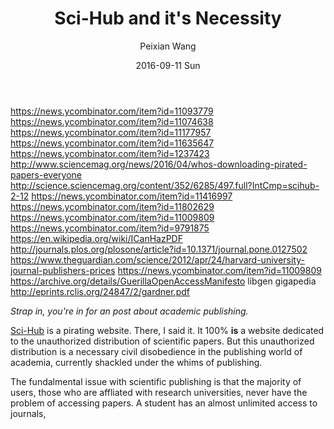 #+TITLE: Sci-Hub and it's Necessity
#+DATE: 2016-09-11 Sun
#+AUTHOR: Peixian Wang
#+TAGS: :Academia:


https://news.ycombinator.com/item?id=11093779
https://news.ycombinator.com/item?id=11074638
https://news.ycombinator.com/item?id=11177957
https://news.ycombinator.com/item?id=11635647
https://news.ycombinator.com/item?id=1237423
http://www.sciencemag.org/news/2016/04/whos-downloading-pirated-papers-everyone
http://science.sciencemag.org/content/352/6285/497.full?IntCmp=scihub-2-12
https://news.ycombinator.com/item?id=11416997
https://news.ycombinator.com/item?id=11802629
https://news.ycombinator.com/item?id=11009809
https://news.ycombinator.com/item?id=9791875
https://en.wikipedia.org/wiki/ICanHazPDF
http://journals.plos.org/plosone/article?id=10.1371/journal.pone.0127502
https://www.theguardian.com/science/2012/apr/24/harvard-university-journal-publishers-prices
https://news.ycombinator.com/item?id=11009809
https://archive.org/details/GuerillaOpenAccessManifesto
libgen
gigapedia
http://eprints.rclis.org/24847/2/gardner.pdf

/Strap in, you're in for an post about academic publishing./

[[https://en.wikipedia.org/wiki/Sci-hub][Sci-Hub]] is a pirating website. There, I said it. It 100% *is* a website dedicated to the unauthorized distribution of scientific papers. But this unauthorized distribution is a necessary civil disobedience in the publishing world of academia, currently shackled under the whims of publishing. 

The fundalmental issue with scientific publishing is that the majority of users, those who are affliated with research universities, never have the problem of accessing papers. A student has an almost unlimited access to journals, 
